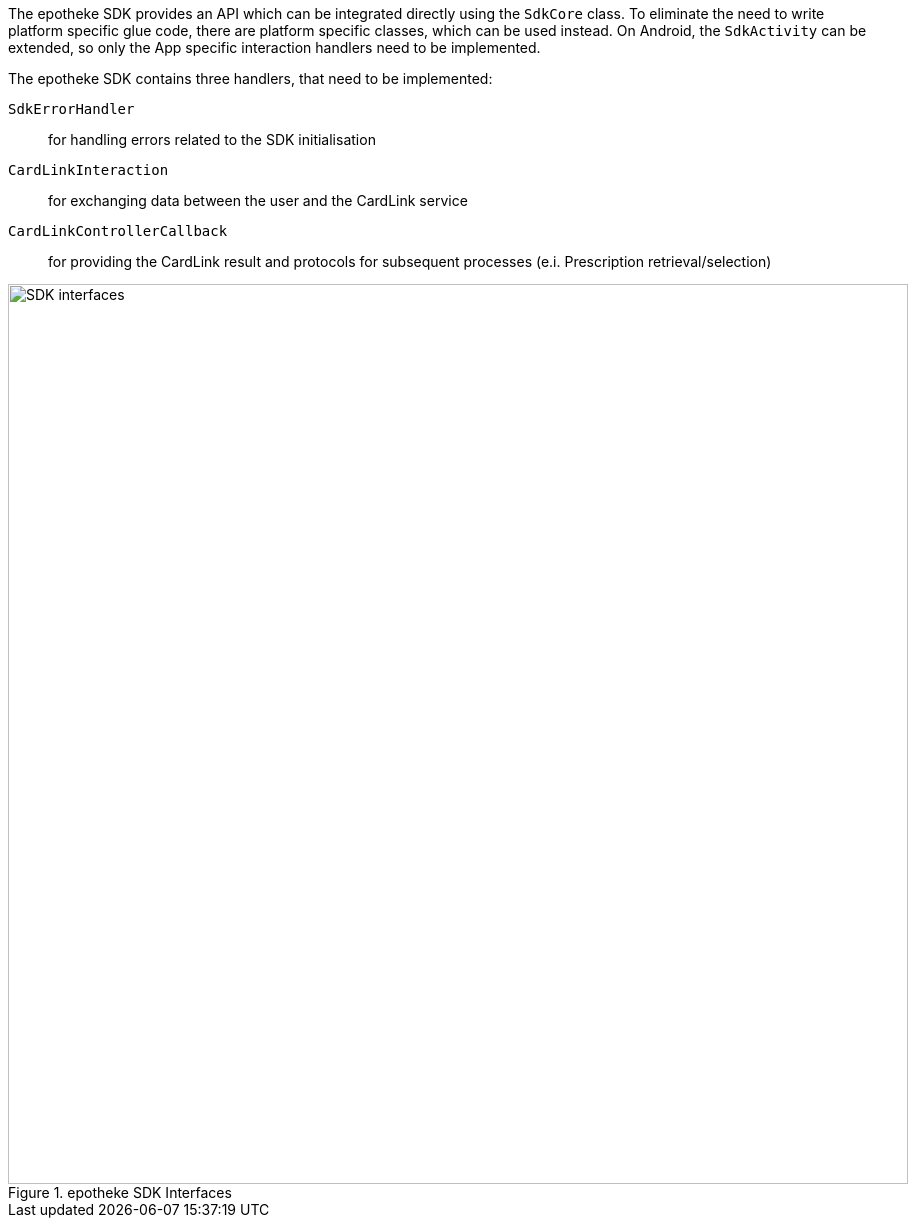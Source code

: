 The epotheke SDK provides an API which can be integrated directly using the `SdkCore` class.
To eliminate the need to write platform specific glue code, there are platform specific classes, which can be used instead.
On Android, the `SdkActivity` can be extended, so only the App specific interaction handlers need to be implemented.

The epotheke SDK contains three handlers, that need to be implemented:

`SdkErrorHandler`:: for handling errors related to the SDK initialisation
`CardLinkInteraction`:: for exchanging data between the user and the CardLink service
`CardLinkControllerCallback`:: for providing the CardLink result and protocols for subsequent processes (e.i. Prescription retrieval/selection)

image::SDK_interfaces.svg[title="epotheke SDK Interfaces", width=900, align=center]
